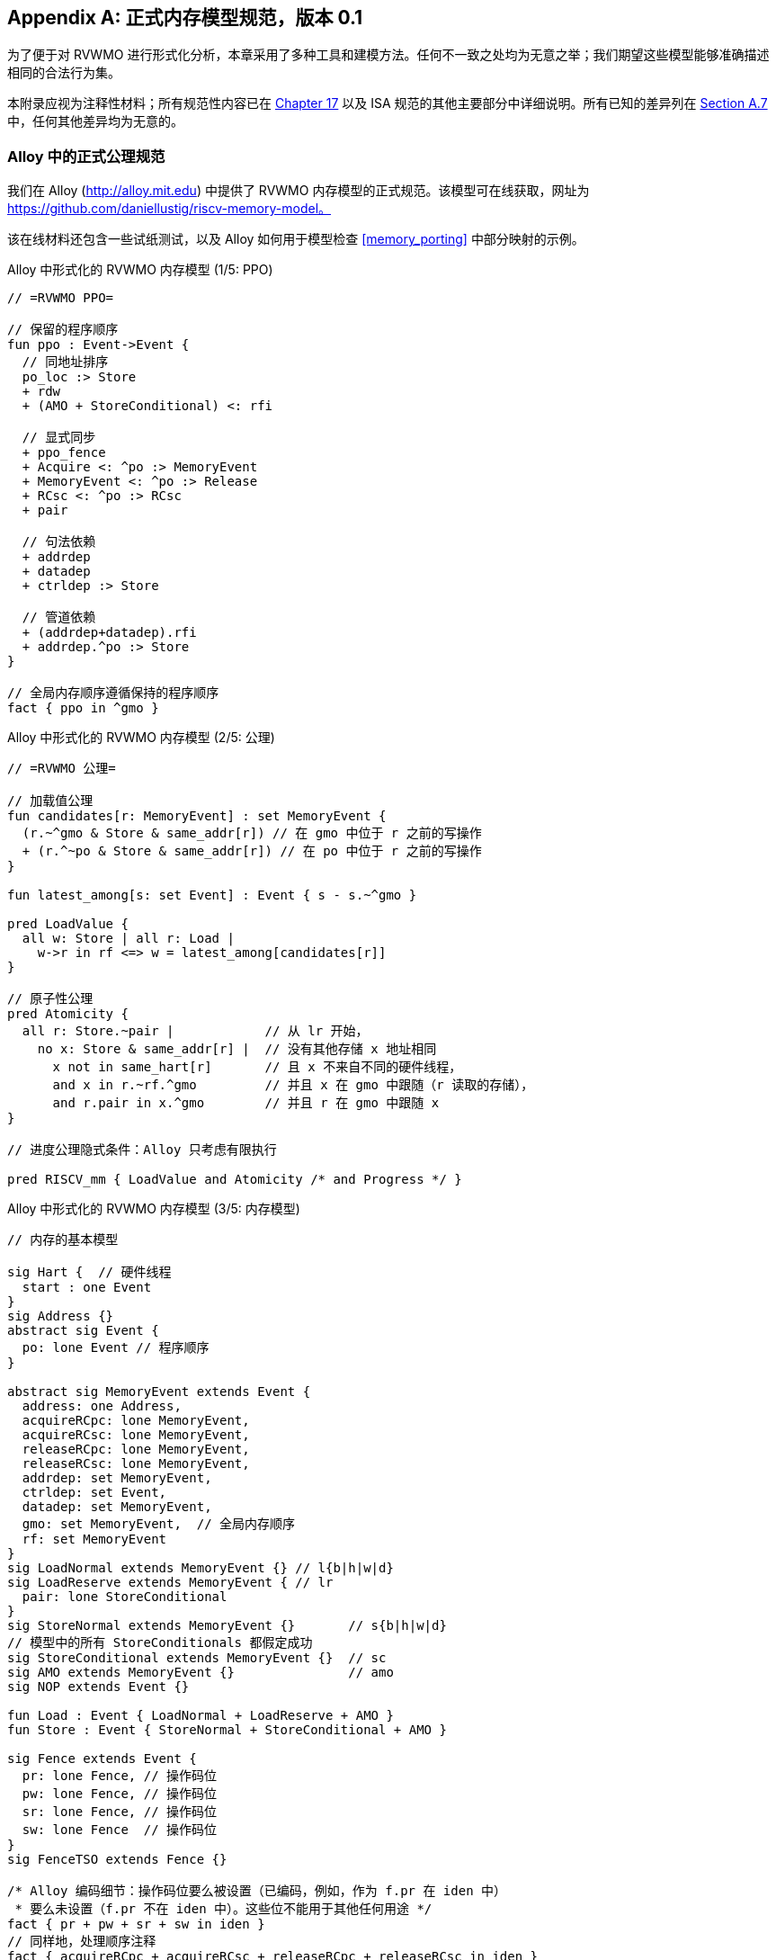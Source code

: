 [appendix]
== 正式内存模型规范，版本 0.1
[[mm-formal]]

为了便于对 RVWMO 进行形式化分析，本章采用了多种工具和建模方法。任何不一致之处均为无意之举；我们期望这些模型能够准确描述相同的合法行为集。

本附录应视为注释性材料；所有规范性内容已在 <<memorymodel, Chapter 17>> 以及 ISA 规范的其他主要部分中详细说明。所有已知的差异列在 <<discrepancies, Section A.7>> 中，任何其他差异均为无意的。

[[alloy]]
=== Alloy 中的正式公理规范

我们在 Alloy (http://alloy.mit.edu) 中提供了 RVWMO 内存模型的正式规范。该模型可在线获取，网址为
https://github.com/daniellustig/riscv-memory-model。

该在线材料还包含一些试纸测试，以及 Alloy 如何用于模型检查 <<memory_porting>> 中部分映射的示例。

.Alloy 中形式化的 RVWMO 内存模型 (1/5: PPO)
[source,c]
----
// =RVWMO PPO=

// 保留的程序顺序
fun ppo : Event->Event {
  // 同地址排序
  po_loc :> Store
  + rdw
  + (AMO + StoreConditional) <: rfi

  // 显式同步
  + ppo_fence
  + Acquire <: ^po :> MemoryEvent
  + MemoryEvent <: ^po :> Release
  + RCsc <: ^po :> RCsc
  + pair

  // 句法依赖
  + addrdep
  + datadep
  + ctrldep :> Store

  // 管道依赖
  + (addrdep+datadep).rfi
  + addrdep.^po :> Store
}

// 全局内存顺序遵循保持的程序顺序
fact { ppo in ^gmo }
----

.Alloy 中形式化的 RVWMO 内存模型 (2/5: 公理)
[,io]
....
// =RVWMO 公理=

// 加载值公理
fun candidates[r: MemoryEvent] : set MemoryEvent {
  (r.~^gmo & Store & same_addr[r]) // 在 gmo 中位于 r 之前的写操作
  + (r.^~po & Store & same_addr[r]) // 在 po 中位于 r 之前的写操作
}

fun latest_among[s: set Event] : Event { s - s.~^gmo }

pred LoadValue {
  all w: Store | all r: Load |
    w->r in rf <=> w = latest_among[candidates[r]]
}

// 原子性公理
pred Atomicity {
  all r: Store.~pair |            // 从 lr 开始，
    no x: Store & same_addr[r] |  // 没有其他存储 x 地址相同
      x not in same_hart[r]       // 且 x 不来自不同的硬件线程，
      and x in r.~rf.^gmo         // 并且 x 在 gmo 中跟随（r 读取的存储），
      and r.pair in x.^gmo        // 并且 r 在 gmo 中跟随 x
}

// 进度公理隐式条件：Alloy 只考虑有限执行

pred RISCV_mm { LoadValue and Atomicity /* and Progress */ }
....


.Alloy 中形式化的 RVWMO 内存模型 (3/5: 内存模型)
[source,sml]
....
// 内存的基本模型

sig Hart {  // 硬件线程
  start : one Event
}
sig Address {}
abstract sig Event {
  po: lone Event // 程序顺序
}

abstract sig MemoryEvent extends Event {
  address: one Address,
  acquireRCpc: lone MemoryEvent,
  acquireRCsc: lone MemoryEvent,
  releaseRCpc: lone MemoryEvent,
  releaseRCsc: lone MemoryEvent,
  addrdep: set MemoryEvent,
  ctrldep: set Event,
  datadep: set MemoryEvent,
  gmo: set MemoryEvent,  // 全局内存顺序
  rf: set MemoryEvent
}
sig LoadNormal extends MemoryEvent {} // l{b|h|w|d}
sig LoadReserve extends MemoryEvent { // lr
  pair: lone StoreConditional
}
sig StoreNormal extends MemoryEvent {}       // s{b|h|w|d}
// 模型中的所有 StoreConditionals 都假定成功
sig StoreConditional extends MemoryEvent {}  // sc
sig AMO extends MemoryEvent {}               // amo
sig NOP extends Event {}

fun Load : Event { LoadNormal + LoadReserve + AMO }
fun Store : Event { StoreNormal + StoreConditional + AMO }

sig Fence extends Event {
  pr: lone Fence, // 操作码位
  pw: lone Fence, // 操作码位
  sr: lone Fence, // 操作码位
  sw: lone Fence  // 操作码位
}
sig FenceTSO extends Fence {}

/* Alloy 编码细节：操作码位要么被设置（已编码，例如，作为 f.pr 在 iden 中）
 * 要么未设置（f.pr 不在 iden 中）。这些位不能用于其他任何用途 */
fact { pr + pw + sr + sw in iden }
// 同样地，处理顺序注释
fact { acquireRCpc + acquireRCsc + releaseRCpc + releaseRCsc in iden }
// 不要尝试通过 pr/pw/sr/sw 编码 FenceTSO；直接按原样使用它
fact { no FenceTSO.(pr + pw + sr + sw) }
....

.Alloy 中形式化的 RVWMO 内存模型 (4/5: 基本模型规则)
[source,scala]
....
// =基本模型规则=

// 排序注释组
fun Acquire : MemoryEvent { MemoryEvent.acquireRCpc + MemoryEvent.acquireRCsc }
fun Release : MemoryEvent { MemoryEvent.releaseRCpc + MemoryEvent.releaseRCsc }
fun RCpc : MemoryEvent { MemoryEvent.acquireRCpc + MemoryEvent.releaseRCpc }
fun RCsc : MemoryEvent { MemoryEvent.acquireRCsc + MemoryEvent.releaseRCsc }

// 除非同时是两者，否则不存在存储-获取或加载-释放
fact { Load & Release in Acquire }
fact { Store & Acquire in Release }

// FENCE PPO
fun FencePRSR : Fence { Fence.(pr & sr) }
fun FencePRSW : Fence { Fence.(pr & sw) }
fun FencePWSR : Fence { Fence.(pw & sr) }
fun FencePWSW : Fence { Fence.(pw & sw) }

fun ppo_fence : MemoryEvent->MemoryEvent {
    (Load  <: ^po :> FencePRSR).(^po :> Load)
  + (Load  <: ^po :> FencePRSW).(^po :> Store)
  + (Store <: ^po :> FencePWSR).(^po :> Load)
  + (Store <: ^po :> FencePWSW).(^po :> Store)
  + (Load  <: ^po :> FenceTSO) .(^po :> MemoryEvent)
  + (Store <: ^po :> FenceTSO) .(^po :> Store)
}

// 辅助定义
fun po_loc : Event->Event { ^po & address.~address }
fun same_hart[e: Event] : set Event { e + e.^~po + e.^po }
fun same_addr[e: Event] : set Event { e.address.~address }

// 初始存储
fun NonInit : set Event { Hart.start.*po }
fun Init : set Event { Event - NonInit }
fact { Init in StoreNormal }
fact { Init->(MemoryEvent & NonInit) in ^gmo }
fact { all e: NonInit | one e.*~po.~start }  // 每个事件恰好在一个硬件线程中
fact { all a: Address | one Init & a.~address } // 每个地址一个初始存储
fact { no Init <: po and no po :> Init }
....

.Alloy 中形式化的 RVWMO 内存模型 (5/5: 辅助)
[source,asm]
....
// po
fact { acyclic[po] }

// gmo
fact { total[^gmo, MemoryEvent] } // gmo 是所有 MemoryEvent 的全序

// rf
fact { rf.~rf in iden } // 每次读取仅返回一个写入的值
fact { rf in Store <: address.~address :> Load }
fun rfi : MemoryEvent->MemoryEvent { rf & (*po + *~po) }

// dep
fact { no StoreNormal <: (addrdep + ctrldep + datadep) }
fact { addrdep + ctrldep + datadep + pair in ^po }
fact { datadep in datadep :> Store }
fact { ctrldep.*po in ctrldep }
fact { no pair & (^po :> (LoadReserve + StoreConditional)).^po }
fact { StoreConditional in LoadReserve.pair } // 假设所有 SC 都成功

// rdw
fun rdw : Event->Event {
  (Load <: po_loc :> Load)  // 从所有同地址的加载-加载对开始，
  - (~rf.rf)                // 减去从同一存储读取的对，
  - (po_loc.rfi)            // 并减去 "fri-rfi" 模式
}

// 过滤冗余实例与/或可视化
fact { no gmo & gmo.gmo } // 保持可视化简洁
fact { all a: Address | some a.~address }

// =可选：操作码编码限制=

// 正式批准和定义的 fence 指令列表
fact { Fence in
  Fence.pr.sr
  + Fence.pw.sw
  + Fence.pr.pw.sw
  + Fence.pr.sr.sw
  + FenceTSO
  + Fence.pr.pw.sr.sw
}

pred restrict_to_current_encodings {
  no (LoadNormal + StoreNormal) & (Acquire + Release)
}

// =Alloy 快捷方式=
pred acyclic[rel: Event->Event] { no iden & ^rel }
pred total[rel: Event->Event, bag: Event] {
  all disj e, e': bag | e->e' in rel + ~rel
  acyclic[rel]
}
....

[[sec:herd]]
=== Herd 中的正式公理规范

工具 [.sans-serif]#herd# 接收一个内存模型和一个试纸测试作为输入，并在该内存模型上模拟测试执行。内存模型用特定领域语言 Cat 编写。本节提供了两种 RVWMO 的 Cat 内存模型。第一个模型 <<herd2>> 尽可能遵循 _全局内存顺序_，即本书第 <<memorymodel>> 章中对 RVWMO 的定义。第二个模型 <<herd3>> 是一个等效的、更高效的基于部分顺序的 RVWMO 模型。

模拟器 `herd` 是 `diy` 工具套件的一部分 — 相关软件和文档请参见 http://diy.inria.fr 。模型和更多内容可在线访问 http://diy.inria.fr/cats7/riscv/。
[[herd1]]
.riscv-defs.cat，一个保留程序顺序的 herd 定义 (1/3)
[source,asm]
....
(*************)
(* 实用工具 *)
(*************)

(* 所有 fence 指令的关系 *)
let fence.r.r = [R];fencerel(Fence.r.r);[R]
let fence.r.w = [R];fencerel(Fence.r.w);[W]
let fence.r.rw = [R];fencerel(Fence.r.rw);[M]
let fence.w.r = [W];fencerel(Fence.w.r);[R]
let fence.w.w = [W];fencerel(Fence.w.w);[W]
let fence.w.rw = [W];fencerel(Fence.w.rw);[M]
let fence.rw.r = [M];fencerel(Fence.rw.r);[R]
let fence.rw.w = [M];fencerel(Fence.rw.w);[W]
let fence.rw.rw = [M];fencerel(Fence.rw.rw);[M]
let fence.tso =
  let f = fencerel(Fence.tso) in
  ([W];f;[W]) | ([R];f;[M])

let fence =
  fence.r.r | fence.r.w | fence.r.rw |
  fence.w.r | fence.w.w | fence.w.rw |
  fence.rw.r | fence.rw.w | fence.rw.rw |
  fence.tso

(* 相同地址之间没有对相同地址的写操作 *)
let po-loc-no-w = po-loc \ (po-loc?;[W];po-loc)
(* 读取相同写入 *)
let rsw = rf^-1;rf
(* 获取，或更强 *)
let AQ = Acq|AcqRel
(* 释放或更强 *)
and RL = RelAcqRel
(* 所有 RCsc *)
let RCsc = Acq|Rel|AcqRel
(* Amo 事件既是 R 也是 W，关系 rmw 关联配对的 lr/sc *)
let AMO = R & W
let StCond = range(rmw)

(*************)
(* ppo 规则 *)
(*************)

(* 重叠地址排序 *)
let r1 = [M];po-loc;[W]
and r2 = ([R];po-loc-no-w;[R]) \ rsw
and r3 = [AMO|StCond];rfi;[R]
(* 显式同步 *)
and r4 = fence
and r5 = [AQ];po;[M]
and r6 = [M];po;[RL]
and r7 = [RCsc];po;[RCsc]
and r8 = rmw
(* 句法依赖 *)
and r9 = [M];addr;[M]
and r10 = [M];data;[W]
and r11 = [M];ctrl;[W]
(* 管道依赖 *)
and r12 = [R];(addr|data);[W];rfi;[R]
and r13 = [R];addr;[M];po;[W]

let ppo = r1 | r2 | r3 | r4 | r5 | r6 | r7 | r8 | r9 | r10 | r11 | r12 | r13
....
[[herd2]]
.riscv.cat，一个 RVWMO 内存模型的 herd 版本 (2/3)
[source,asm]
....
总计

(* 注意 herd 已定义其自己的 rf 关系 *)

(* 定义 ppo *)
include "riscv-defs.cat"

(********************************)
(* 生成全局内存顺序 *)
(********************************)

let gmo0 = (* 前体：即构建 gmo 作为包含 gmo0 的全序 *)
  loc & (W\FW) * FW | # 任何写入后的最终写入到相同位置
  ppo |               # ppo 兼容
  rfe                 # 包括 herd 外部 rf（优化）

(* 遍历 gmo0 的所有线性扩展 *)
with  gmo from linearizations(M\IW,gmo0)

(* 添加初始写入在前 — 便于计算 rfGMO *)
let gmo = gmo | loc & IW * (M\IW)

(**********)
(* 公理 *)
(**********)

(* 根据加载值公理计算 rf，即 rfGMO *)
let WR = loc & ([W];(gmo|po);[R])
let rfGMO = WR \ (loc&([W];gmo);WR)

(* 检查 herd rf 和 rfGMO 的相等性 *)
empty (rf\rfGMO)|(rfGMO\rf) as RfCons

(* 原子性公理 *)
let infloc = (gmo & loc)^-1
let inflocext = infloc & ext
let winside  = (infloc;rmw;inflocext) & (infloc;rf;rmw;inflocext) & [W]
empty winside as Atomic
....
[[herd3]]
.`riscv.cat`，RVWMO 内存模型的另一种 herd 表示 (3/3)
[source,asm]
....
部分

(***************)
(* 定义 *)
(***************)

(* 定义 ppo *)
include "riscv-defs.cat"

(* 计算一致性关系 *)
include "cos-opt.cat"

(**********)
(* 公理 *)
(**********)

(* 每个位置的 Sc *)
acyclic co|rf|fr|po-loc as Coherence

(* 主要模型公理 *)
acyclic co|rfe|fr|ppo as Model

(* 原子性公理 *)
empty rmw & (fre;coe) as Atomic
....

[[operational]]
=== 操作内存模型

这是 RVWMO 内存模型操作风格的替代表述，旨在实现与公理化表述完全相同的扩展行为：对于任何给定的程序，只有当公理化表述允许时，才允许执行该程序。

公理化表述定义了完整候选执行的谓词。相比之下，操作风格表述则具备抽象的微架构特点：它被表示为一个状态机，其中的状态是硬件机器状态的抽象表示，且显式包括乱序执行和推测执行（但省略了更多与实现特定的微架构细节，如寄存器重命名、存储缓冲区、缓存层次结构、缓存协议等）。因此，操作风格表述提供了有用的直觉，并支持逐步构造执行，允许在更大规模的示例中交互式地和随机地探索行为，而公理化模型则需要完整的候选执行以检查公理。

操作风格表述还包括混合大小的执行，可能涉及不同 2 的幂字节大小的重叠内存访问。未对齐的访问会被拆分为单字节访问。

操作模型与 RISC-V ISA 语义的一个片段（RV64I 和 A）已集成到 `rmem` 探索工具中（https://github.com/rems-project/rmem）。`rmem` 通过穷举、伪随机和交互式的方式来探索试纸测试（见 <<litmustests>>）和小型 ELF 二进制文件。在 `rmem` 中，ISA 语义使用 Sail 显式表示（关于 Sail 语言，请参见 https://github.com/rems-project/sail，关于 RISC-V ISA 模型，请参见 https://github.com/rems-project/sail-riscv），并且并发语义通过 Lem 表达（关于 Lem 语言，请参见 https://github.com/rems-project/lem）。

rmem 提供命令行和网页两种界面。网页界面完全在客户端运行，并在线提供，包含一系列试纸测试库：http://www.cl.cam.ac.uk/。命令行界面在穷举模式下运行更快，特别是在大型数据集上。

下面是对模型状态和转换的非正式介绍，正式的模型描述将在下一小节开始。

术语：与公理化表述不同，这里每个内存操作要么是加载（load），要么是存储（store）。因此，原子内存操作（AMO）引发加载和存储两种内存操作。当与 `instruction` 结合时，术语 `load` 和 `store` 指的是触发这些操作的指令，因此 AMO 指令也包括在内。术语 `acquire` 指带有 acquire-RCpc 或 acquire-RCsc 注释的指令（或其内存操作）。术语 `release` 指带有 release-RCpc 或 release-RCsc 注释的指令（或其内存操作）。

*模型状态*

模型状态：一个模型状态由共享内存和一组硬件线程状态组成。

["ditaa",shadows=false, separation=false, fontsize: 14,float="center"]
....
+----------+     +---------+ 
|  Hart 0  | ... |  Trace  |
+----------+     +---------+
   ↑     ↓         ↑     ↓
+--------------------------+
|       Shared memory      |
+--------------------------+
....

//[cols="^,^,^",]
//|===
//|Hart 0 |*…* |Hart latexmath:[$n$]
//
//|latexmath:[$\big\uparrow$] latexmath:[$\big\downarrow$] |
//|latexmath:[$\big\uparrow$] latexmath:[$\big\downarrow$]
//
//2+|共享内存
//|===

共享内存状态记录了迄今为止所有已生效的内存存储操作，并按它们生效的顺序存储（虽然可以通过优化提升效率，但为了简化展示，我们保持这种方式）。

每个硬件线程的状态主要由一棵指令实例树构成，其中一些指令实例已完成，另一些尚未完成。未完成的指令实例可能会被重启，尤其是当它们依赖的乱序执行或推测执行的加载操作最终被判定为无效时。

条件分支和间接跳转指令可能在指令树中有多个后继节点。当此类指令执行完成时，任何未执行的分支路径会被丢弃。

指令树中的每个指令实例都有一个状态，表示该指令的内部指令语义的执行状态（即该指令的 ISA 伪代码）。模型使用 Sail 对内部指令语义进行形式化。指令的执行状态可以视为伪代码控制状态、伪代码调用栈和局部变量值的表示。指令实例的状态还包括该实例的内存和寄存器占用情况、寄存器的读写操作、内存操作、是否完成等信息。

*模型转换*

模型为每个模型状态定义了一个允许的转换集合，每个转换都表示一个原子步骤，进而将模型状态转换为新的抽象机器状态。单个指令的执行通常会涉及多个转换，这些转换可能与来自其他指令的转换交织在一起。每个转换来源于单一指令实例，并会改变该实例的状态，可能依赖或改变其他硬件线程的状态和共享内存状态，但不会依赖或改变其他硬件线程的状态。接下来将介绍这些转换，并在 <<transitions>> 中定义，每个转换都有前置条件和后转换模型状态的构造。

所有指令的转换：

* <<fetch, 取指>>：这个转换表示一个新的指令实例的取指和解码，作为之前已取指指令实例（或初始取指地址）的程序顺序后继。

模型假设指令内存是固定的；它不描述自修改代码的行为。特别地，<<fetch, 取指>> 转换不会生成内存加载操作，且共享内存不参与该转换。相反，模型依赖于一个外部预言机 (oracle)，当给定该预言机内存位置时,它将提供一个操作码。

[circle]
* <<reg_write, 寄存器写入>>：这是对寄存器值的写操作。

* <<reg_read, 寄存器读取>>：这是从最近的程序顺序前驱指令实例读取寄存器值，该前驱指令实例向该寄存器写入数据。

* <<sail_interp, 伪代码内部步骤>>：这涵盖了伪代码内部的计算：算术运算、函数调用等。

* <<finish, 完成指令>>：指令的伪代码一旦执行完毕，指令无法重启，内存访问无法丢弃，所有内存效果均已生效。对于条件分支和间接跳转指令，任何不涉及写入 pc 寄存器的地址获取的后继指令将被丢弃，并且其下的指令实例树也将被丢弃。

特定于加载指令的转换：

[circle]
* <<initiate_load, 启动内存加载操作>>：此时加载指令的内存足迹已暂时确定（如果之前的指令被重启，则可能会发生变化），并且其各个内存加载操作可以开始生效。

[disc]
* <<sat_from_forwarding, 通过从未传播的存储中转发来满足内存加载操作>>：通过从程序顺序前的内存存储操作转发，部分或完全满足单个内存加载操作。

* <<sat_from_mem, 从内存中满足内存加载操作>>：这完全满足了来自内存的单个内存加载操作的所有未完成部分。

[circle]
* <<complete_loads, 完成加载操作>>：此时，指令的所有内存加载操作已被完全满足，指令的伪代码可以继续执行。加载指令在此之前可能会被重启。但在某些条件下，模型可能会将加载指令视为不可重启，即使在它完成之前。

特定于存储指令的转换：

[circle]
* <<initiate_store_footprint, 启动内存存储操作的足迹>>：此时存储的内存足迹已暂时确定。

* <<instantiate_store_value, 实例化内存存储操作的值>>：此时，内存存储操作已具备值，程序顺序后继的加载操作可以通过从这些存储中转发来满足。

* <<commit_stores, 提交存储指令>>：此时，存储操作已被确保执行（指令不再可重启或丢弃），并可以开始将其传播至内存。

[disc]
* <<prop_store, 传播存储操作>>：将单个内存存储操作传播到内存。

[circle]
* <<complete_stores, 完成存储操作>>：此时，指令的所有内存存储操作已传播到内存，指令伪代码可以继续执行。

特定于 `sc` 指令的转换：

[disc]
* <<early_sc_fail, 早期 SC 失败>>：导致 `sc` 失败，可能是自发失败，也可能是因为它没有与程序顺序前的 `lr` 配对。

* <<paired_sc, 配对的 SC>>：此转换表示 `sc` 与 `lr` 配对，可能会成功。

* <<commit_sc, 提交并传播 SC 的存储操作>>：这是 `<<commit_stores, 提交存储指令>>` 和 `<<prop_store, 传播存储操作>>` 转换的原子执行，只有在 `lr` 读取的存储没有被覆盖的情况下才会启用。

* <<late_sc_fail, 晚期 SC 失败>>：导致 `sc` 失败，可能是自发失败，也可能是因为 `lr` 读取的存储已被覆盖。

特定于 AMO 指令的转换：

[disc]
* <<do_amo, 使满足、提交并传播 AMO 的操作>>：这是满足加载操作、执行所需算术运算，并传播存储操作所需的所有转换的原子执行。

特定于 fence 指令的转换：

[circle]
* <<commit_fence, 提交 fence 指令>>

标记为 latexmath:[$\circ$] 的转换可以在其前置条件满足时立即执行，而无需排除其他行为；而 latexmath:[$\bullet$] 则不可以。尽管 <<fetch, 取指>> 标记为 latexmath:[$\bullet$]，但只要它没有被执行无限次，它也可以立即执行。

一个非 AMO 加载指令的实例，在被提取后，通常会经历以下转换顺序：

. <<reg_read, 寄存器读取>>
. <<initiate_load, 启动内存加载操作>>
. <<sat_by_forwarding, 通过从未传播的存储中转发来满足内存加载操作>> 和/或 <<sat_from_mem, 从内存中满足内存加载操作>>（根据需要满足实例的所有加载操作）
. <<complete_loads, 完成加载操作>>
. <<reg_write, 寄存器写入>>
. <<finish, 完成指令>>

在上述转换之前、之间和之后，可能会出现任何数量的 <<sail_interp, 伪代码内部步骤>> 转换。此外，直到被执行之前，<<fetch, 取指>> 转换将一直可用，用于提取下一个程序位置的指令。

操作模型的非正式描述部分已结束。接下来的章节将描述正式的操作模型。

[[pseudocode_exec]]
==== 指令内部伪代码执行

每个指令实例的内部指令语义通过状态机表示，主要执行指令伪代码。给定伪代码的执行状态，状态机计算并跳转到下一个状态。大部分状态表示伪代码请求的待处理内存或寄存器操作，这些操作是内存模型必须完成的。状态如下（这是一组标签联合，标签为小写字母）：

[cols="<,<",grid="none"]
|===
|Load_mem(_kind_, _address_, _size_, _load_continuation_) |- 内存加载操作

|Early_sc_fail(_res_continuation_) |- 允许 `sc` 提前失败

|Store_ea(_kind_, _address_, _size_, _next_state_) |- 内存存储有效地址

|Store_memv(_mem_value_, _store_continuation_) |- 内存存储值

|Fence(_kind_, _next_state_) |- fence

|Read_reg(_reg_name_, _read_continuation_) |- 寄存器读取

|Write_reg(_reg_name_, _reg_value_, _next_state_) |- 寄存器写入

|Internal(_next_state_) |- 伪代码内部步骤

|Done |- 伪代码结束
|===

在这里：

* _mem_value_ 和 _reg_value_ 是字节列表；
* _address_ 是一个 XLEN 位的整数；

对于加载/存储，_kind_ 标识它是 `lr/sc`，acquire-RCpc/release-RCpc，acquire-RCsc/release-RCsc，acquire-release-RCsc；
* 对于 fence，_kind_ 标识它是普通的 fence 还是 TSO （Total Store Order，总存储顺序），并且（对普通 fence）指定前驱和后继排序位；
* _reg_name_ 标识一个寄存器及其切片（起始和结束位索引）；继续部分描述了指令实例如何在内存模型提供的每个可能值上继续执行（_load_continuation_ 和 _read_continuation_ 分别获取从内存加载和从先前寄存器写入读取的值，_store_continuation_ 对于失败的 `sc` 返回 _false_，在所有其他情况下返回 _true_，_res_continuation_ 在 `sc` 失败时返回 _false_，否则返回 _true_）。

[NOTE]
====
例如，给定加载指令 `lw x1,0(x2)`，其执行通常如下。初始执行状态将从给定操作码的伪代码中计算得出。这可以预期为 Read_reg(`x2`, _read_continuation_)。将寄存器 `x2` 的最新写入值（如果寄存器值尚不可用，指令语义将被阻塞，直到该值可用）传递给 _read_continuation_，假设该值为 `0x4000`，返回 Load_mem(`plain_load`, `0x4000`, `4`, _load_continuation_)。将从内存位置 `0x4000` 加载的 4 字节值（假设为 `0x42`），传递给 _load_continuation_，返回 Write_reg(`x1`, `0x42`, Done)。在上述状态之前和之间，可能会出现多个 Internal(_next_state_) 状态。

====
请注意，内存写入过程分为两个步骤：Store_ea 和 Store_memv。Store_ea 使得存储的内存足迹暂时可知，而 Store_memv 则负责将实际值存入内存。这两个步骤在伪代码中是配对的（Store_ea 紧跟着 Store_memv），但它们之间可能插入其他操作。

[NOTE]
====
可以观察到，Store_ea 操作可以在存储值确定之前执行。例如，为了支持试纸测试 LB+fence.r.rw+data-po（与 RVWMO 行为一致），Hart 1 中的第一个存储操作必须在其值确定之前执行 Store_ea 步骤，以确保第二个存储操作看到的是写入一个不重叠内存区域，从而允许第二个存储操作在不违反一致性规则的情况下乱序提交。
====

每条指令的伪代码最多执行一次存储或加载，除了执行恰好一次加载和一次存储的 AMO （原子内存操作）。然后，这些内存访问随后被硬件线程语义分割成体系结构上原子化的单元，（参见 <<initiate_load, 启动内存加载操作>> 和 <<initiate_store_footprint, 启动内存存储操作的足迹>>）。

非正式地，寄存器读取的每一位应从程序顺序中最接近的（能够写入该位的）指令实例的寄存器写入中获取（如果没有这样的写入，则由硬件线程的初始寄存器状态提供）。因此，理解每个指令实例的寄存器写入足迹至关重要，我们在指令实例创建时计算该足迹（参见下文的 <<fetch, 取指>> 操作）。我们确保每条指令在伪代码中对每个位寄存器最多执行一次写入，并避免读取刚写入的寄存器值。

模型中的数据流依赖（包括地址和数据）基于以下事实：每次寄存器读取都必须等到相应的寄存器写入完成（如上所述）。

[[inst_state]]
==== 指令实例状态

每个指令实例 _i_ 的状态包括：

* _program_loc_，指令被提取的内存地址；
* _instruction_kind_，标识这是加载、存储、AMO、fence、分支/跳转还是一个 `simple` 指令（这也包括类似于伪代码执行状态中描述的 _kind_）；
* _src_regs_，从指令的伪代码静态确定的源寄存器集 _reg_name_ （包括系统寄存器）；
* _dst_regs_，从指令的伪代码静态确定的目标寄存器集 _reg_name_ （包括系统寄存器）；
* _pseudocode_state_（有时简称为 `state`），其中之一（这是一个标签联合；标签为小写字母）：+

[cols="<,<",grid="none"]
|===
|Plain(_isa_state_) |- 准备进行伪代码转换

|Pending_mem_loads(_load_continuation_) |- 请求内存加载操作

|Pending_mem_stores(_store_continuation_) |- 请求内存存储操作
|===
* _reg_reads_，指令实例已执行的寄存器读取操作，包括每次读取操作所读取的寄存器写入切片；
* _reg_writes_，指令实例已执行的寄存器写入操作；
* _mem_loads_，一组内存加载操作，对于每个操作，记录尚未满足的切片（即尚未满足的字节索引），以及已满足的切片所对应的存储切片（每个存储切片包括一个内存存储操作及其字节索引子集组成）。
* _mem_stores_，一组内存存储操作，对于每个操作，有一个标志指示它是否已传播（已传递到共享内存）；
* 记录实例是否已提交、完成等信息。

每个内存加载操作包括一个内存足迹（地址和大小）。每个内存存储操作包括一个内存足迹，并且在可用时包括一个值。

对于一个具有非空 _mem_loads_ 的加载指令实例，如果它的所有加载操作都已满足（即没有未满足的加载切片），则该指令实例被称为完全满足。

非正式地，如果加载（和 `sc`）指令提供的源寄存器的值已完成，则称指令实例具有完全确定的数据。类似地，如果加载（和 `sc`）指令提供其内存操作地址寄存器的值已完成，则称其具有完全确定的内存足迹。正式地，我们首先定义完全确定的寄存器写入的概念：如果满足以下条件之一，则来自 _reg_writes_ 的寄存器写入 latexmath:[$i$] 指令实例被认为是完全确定的：

. latexmath:[$i$] 已完成；
. latexmath:[$w$] 写入的值不受 latexmath:[$i$] 所执行的内存操作影响（即从内存加载的值或 `sc` 的结果），并且对于每一个影响 latexmath:[$i$] 的每个寄存器读取，latexmath:[$w$] 所读取的寄存器写入是完全确定的（或者 latexmath:[$i$] 从初始寄存器状态读取）。

现在，如果对于 _reg_reads_ 中的每个寄存器读取 latexmath:[$r$]，latexmath:[$r$] 读取的寄存器写入是完全确定的，则称指令实例 latexmath:[$i$] 具有完全确定的数据。如果对于 _reg_reads_ 中的每个寄存器读取 latexmath:[$r$]，latexmath:[$r$] 读取的寄存器写入是完全确定的，则称指令实例 latexmath:[$i$] 具有完全确定的内存足迹。
[NOTE]
====
`rmem` 工具会记录每次寄存器写入操作，并为每个写入记录该指令所依赖的寄存器写入集。通过合理安排工具覆盖的指令伪代码，我们确保记录的寄存器写入集正是该写入所依赖的。
====

==== 硬件线程状态

单个硬件线程的模型状态包括：

* _hart_id_，硬件线程的唯一标识符；
* _initial_register_state_，每个寄存器的初始寄存器值；
* _initial_fetch_address_，初始指令获取地址；
* _instruction_tree_，已获取（且未丢弃）的指令实例树，按程序顺序排列。

==== 共享内存状态

共享内存的模型状态包含一个内存存储操作列表，按照它们传播到共享内存的顺序排列。

每当存储操作传播到共享内存时，它会被添加到列表末尾。加载操作从内存中获取数据时，返回与加载字节对应的最近存储切片。

[NOTE]
====
在大多数情况下，视共享内存为一个数组较为简单，即将内存位置映射到最近的内存存储操作切片，其中每个位置映射到对应字节切片。然而，这种抽象不足以处理 `sc` 指令。RVWMO 允许来自同一硬件线程的存储操作在 `sc` 存储操作和配对的 `lr` 读取操作之间进行干预。为了实现这一点，并避免其他存储操作的干预，数组抽象需要扩展以记录更多信息。尽管我们选择使用列表作为实现方式，它既简单又直观，但更高效的实现可能需要其他数据结构。
====

[[transitions]]
==== 转换

以下各段描述了一种系统转换类型。描述从当前系统状态的条件开始。只有在满足条件时，才能在当前状态下进行转换。条件之后是一个操作，当该操作在执行转变时应用于当前状态，以生成新的系统状态。
[[fetch]]
===== 取指令

如果满足以下条件，指令实例 latexmath:[$i$] 的一个可能的程序顺序后继可以从地址 _loc_ 取指令：

. 它尚未被取指，即硬件线程的 _instruction_tree_ 中， latexmath:[$i$] 的任何直接后继都不是来自 _loc_;
. 如果 latexmath:[$i$] 的伪代码已经将地址写入 _pc_，则 _loc_ 必须是该地址，否则 _loc_ 是：
* 对于条件跳转，后继地址或分支目标地址；
* 对于（直接）跳转并链接指令（`jal`），目标地址；
* 对于间接跳转指令（`jalr`），任何地址；
* 对于任何其他指令，latexmath:[$i.\textit{program\_loc}+4$]。

操作：为程序内存中位于 _loc_ 处的指令构造一个新初始化的指令实例 latexmath:[$i'$]，其状态为 Plain(_isa_state_)，该状态是从指令伪代码计算得出的，包括从伪代码中获得的静态信息，如 _instruction_kind_、_src_regs_ 和 _dst_regs_，并将 latexmath:[$i'$] 作为 latexmath:[$i$] 的后继添加到硬件线程的 _instruction_tree_ 中。

可能的下一个取指地址（loc）在获取 latexmath:[$i$] 后立即可用，模型不需要等待伪代码写入 pc，从而支持乱序执行，并使得条件分支和跳转指令的预测成为可能。大多数指令的地址可以直接从伪代码中得出，唯一的例外是间接跳转指令（jalr），其地址依赖于寄存器的值。数学模型理论上应允许在此处猜测任意地址。rmem 工具中的穷举搜索通过反复迭代来处理这个问题，每次扩展间接跳转的可能下一个取值地址集合。初始搜索使用空集，意味着间接跳转指令执行后，取指操作将推迟，直到该指令的伪代码写入 pc，然后使用该值来确定下一条指令。在每次搜索迭代开始前，我们收集前一次搜索中每个间接跳转写入 pc 的所有值，并将其作为可能的下一个取指地址。如果没有新地址被发现，搜索结束。

[[initiate_load]]
===== 启动内存加载操作

状态为 Plain(Load_mem(_kind_, _address_, _size_, _load_continuation_)) 的指令实例 latexmath:[$i$] 始终可以启动相应的内存加载操作。操作如下：

. 构造适当的内存加载操作 latexmath:[$mlos$]：
* 如果 _address_ 对齐到 _size_，则 latexmath:[$mlos$] 是一个从 _address_ 开始的大小为 _size_ 字节的单个内存加载操作；
* 否则，latexmath:[$mlos$] 是一组 _size_ 个内存加载操作，每个操作为一个字节，地址范围为 latexmath:[$\textit{address}\ldots\textit{address}+\textit{size}-1$]。
. 将 latexmath:[$i$] 的 _mem_loads_ 设置为 latexmath:[$mlos$]；
. 将 latexmath:[$i$] 的状态更新为 Pending_mem_loads(_load_continuation_)。
[NOTE]
====
在 <<rvwmo-primitives>> 中提到，未对齐的内存访问可以在任何粒度下进行分解。这里我们将其分解为单字节访问，因为这种粒度包含了所有其他粒度。
====
[[sat_by_forwarding]]
===== 通过转发未传播的存储满足内存加载操作

对于状态为 Pending_mem_loads(_load_continuation_) 的非 AMO 加载指令实例 latexmath:[$i$]，以及在 latexmath:[$i.\textit{mem\_loads}$] 中具有未满足切片的内存加载操作 latexmath:[$mlo$]，如果满足以下条件，则该内存加载操作可以通过从未传播的内存存储操作中转发以部分或完全满足，这些存储操作来自在程序顺序中位于 latexmath:[$i$] 之前的存储指令实例：

. 所有程序顺序中的 `fence` 指令，且其 `.sr` 和 `.pw` 标志已设置，均已完成；
. 对于每个程序顺序中的 `fence` 指令 latexmath:[$f$]，其 `.sr` 和 `.pr` 标志已设置且 `.pw` 标志未设置，如果 latexmath:[$f$] 尚未完成，则所有程序顺序之前的加载指令都已完全满足；
. 对于每个程序顺序之前的 `fence.tso` 指令 latexmath:[$f$]，如果它尚未完成，则所有在 latexmath:[$f$] 之前的加载指令必须完全满足；
. 如果 latexmath:[$i$] 是一个 load-acquire-RCsc 指令，则所有程序顺序中的先前 store-releases-RCsc 指令必须已完成；
. 如果 latexmath:[$i$] 是一个 load-acquire-release 指令，则所有程序顺序中的先前指令必须已完成；
. 所有未完成的程序顺序中的 load-acquire 指令必须完全满足；
. 所有程序顺序中的先前 store-acquire-release 指令必须已完成；

令 latexmath:[$msoss$] 成为所有尚未传播的内存存储操作切片集合，这些切片来自程序顺序中位于 latexmath:[$i$] 之前的非 `sc` 存储指令实例，且这些存储指令已经计算出要存储的值。它们与 latexmath:[$mlo$] 的未满足切片重叠，并且没有被插入的存储操作或被插入的加载操作所覆盖。最后一个条件要求，对于来自指令 latexmath:[$i'$] 的 latexmath:[$msoss$] 中每个内存存储操作切片 latexmath:[$msos$]：

* 必须保证在 latexmath:[$i$] 和 latexmath:[$i'$] 之间没有存储指令，其内存存储操作与 latexmath:[$msos$] 重叠；
* 必须保证在 latexmath:[$i$] 和 latexmath:[$i'$] 之间没有加载指令，其满足条件的内存存储切片来自于不同的硬件线程的重叠内存存储操作。

操作：

. 更新 latexmath:[$i.\textit{mem\_loads}$]，表示 latexmath:[$mlo$] 已通过 latexmath:[$msoss$] 被满足；
. 重启因违反一致性而需要重启的任何推测性指令，即，对于每个未完成的指令 latexmath:[$i'$]（它是 latexmath:[$i$] 的程序顺序后继），并且对于每个内存加载操作 latexmath:[$mlo'$]（它是通过 latexmath:[$msoss'$] 满足的），如果在 latexmath:[$msoss'$] 中存在一个内存存储操作切片 latexmath:[$msos'$]，并且存在来自 latexmath:[$msoss$] 的重叠内存存储操作切片，并且 latexmath:[$msos'$] 不是来自 latexmath:[$i$] 的程序顺序后继的指令，则重启 latexmath:[$i'$] 及其 _restart-dependents_。

其中，指令 latexmath:[$j$] 的 _restart-dependents_ 是：

* 程序顺序后继指令 latexmath:[$j$] ，并且它们对 latexmath:[$j$] 的寄存器写入操作具有数据流依赖关系；
* 程序顺序后继指令 latexmath:[$j$] ，并且它们有一个内存存储操作从 latexmath:[$j$] 的内存存储操作读取数据（通过转发）；
* 如果 latexmath:[$j$] 是一个 load-acquire 指令，则 latexmath:[$j$] 的所有程序顺序后继；
* 如果 latexmath:[$j$] 是一个 load 指令，对于每个具有 `.sr` 和 `.pr` 标志且 `.pw` 标志未设置的 `fence`指令 latexmath:[$f$]，如果它是 latexmath:[$j$] 的程序顺序后继，那么 latexmath:[$f$] 的所有加载指令；
* 如果 latexmath:[$j$] 是一个 load 指令，对于每个 `fence.tso` 指令 latexmath:[$f$]，如果它是 latexmath:[$j$] 的程序顺序后继，那么 latexmath:[$f$] 的所有加载指令；
* （递归地）上述所有指令实例的所有 _restart-dependents_。
[NOTE]
====
将内存存储操作转发给内存加载可能仅满足加载的部分切片，剩下的切片可能仍未满足。

一个程序顺序之前的存储操作，在上述转换时不可用，但当它变得可用时，可能会使 latexmath:[$msoss$] 暂时不可靠（违反一致性）。该存储操作会阻止加载指令完成（见 <<finish, Finish instruction>>），并会在该存储操作传播时导致加载指令重新开始（见 <<prop_store, Propagate store operation>>）。

上述转换条件的一个后果是，store-release-RCsc 内存存储操作不能转发给 load-acquire-RCsc 指令：latexmath:[$msoss$] 不包括已完成存储的内存存储操作（因为那些必须是传播的内存存储操作），并且上述条件要求所有程序顺序之前的 store-releases-RCsc 操作在加载为 acquire-RCsc 时必须完成。
====
[[sat_from_mem]]
===== 从内存满足内存加载操作

对于非 AMO 加载指令或 AMO 指令的指令实例 latexmath:[$i$]，在 AMO 上下文的 <<do_amo, 使满足、提交并传播 AMO 的操作>> 转换中，任何 latexmath:[$i.\textit{mem\_loads}$] 中的内存加载操作 latexmath:[$mlo$]，如果其有未满足的片段，且满足 <<sat_by_forwarding,通过从未传播的存储中转发来满足内存加载操作>> 的所有条件，则可以通过从内存中转发未传播的存储来满足。操作：令 latexmath:[$msoss$] 为覆盖 latexmath:[$mlo$] 未满足片段的内存存储操作片段，并应用 <<do_amo, 通过从未传播的存储中转发来满足内存操作>> 的操作。
[NOTE]
====
请注意，<<do_amo, 通过从未传播的存储中转发来满足内存操作>> 可能会留下内存加载操作的某些片段未满足，这些未满足的片段将需要通过再次进行转换，或通过执行 <<sat_from_mem, 从内存中满足内存加载操作>> 来满足。另一方面，<<sat_from_mem, 从内存中满足内存加载操作>> 将始终满足内存加载操作的所有未满足片段。
====
[[complete_loads]]
===== 完成加载操作

在状态 Pending_mem_loads(_load_continuation_) 下，如果所有内存加载操作 latexmath:[$i.\textit{mem\_loads}$] 都完全满足（即没有未满足的片段），则可以完成加载指令实例 latexmath:[$i$]（与完成状态不同）。操作：将 latexmath:[$i$] 的状态更新为 Plain(_load_continuation(mem_value)_)，其中 _mem_value_ 是由满足 latexmath:[$i.\textit{mem\_loads}$] 的所有内存存储操作片段组合而成。

[[early_sc_fail]]
===== 提前 `sc` 失败

在状态 Plain(Early_sc_fail(_res_continuation_)) 下，`sc` 指令实例 latexmath:[$i$] 总是可以使其失败。操作：将 latexmath:[$i$] 的状态更新为 Plain(_res_continuation(false)_)。

[[paired_sc]]
===== 配对 `sc`

在状态 Plain(Early_sc_fail(_res_continuation_)) 下，如果 latexmath:[$i$] 与 `lr` 配对，则 `sc` 指令实例 latexmath:[$i$] 可以继续其（可能成功的）执行。操作：将 latexmath:[$i$] 的状态更新为 Plain(_res_continuation(true)_)。

[[initiate_store_footprint]]
===== 启动内存存储操作足迹

在状态 Plain(Store_ea(_kind_, _address_, _size_, _next_state_)) 下，指令实例 latexmath:[$i$] 总是可以宣布其待处理的内存存储操作足迹。操作：

. 构造适当的内存存储操作 latexmath:[$msos$]（不包括存储值）：
* 如果 _address_ 与 _size_ 对齐，则 latexmath:[$msos$] 是一个大小为 _size_ 字节的内存存储操作，目标地址为 _address_；
* 否则，latexmath:[$msos$] 是一个由 _size_ 个内存存储操作组成的集合，每个操作的大小为 1 字节，目标地址为 latexmath:[$\textit{address}\ldots\textit{address}+\textit{size}-1$]。
. 将 latexmath:[$i.\textit{mem\_stores}$] 设置为 latexmath:[$msos$]；
. 并将 latexmath:[$i$] 的状态更新为 Plain(_next_state_)。
[NOTE]
====
请注意，在执行上述转换后，内存存储操作仍然没有其值。将此转换与后续转换分开执行的目的是，它允许程序顺序中的其他存储指令在数据寄存器值可用之前观察到该指令的内存足迹，并在没有重叠的情况下尽早按乱序方式传播。
====
[[instantiate_store_value]]
===== 实例化内存存储操作值

在状态 Plain(Store_memv(mem_value, store_continuation)) 下，指令实例 latexmath:[$i$] 总是可以实例化内存存储操作 latexmath:[$i.\textit{mem_stores}$] 的值。操作：

. 将 _mem_value_ 在内存存储操作 latexmath:[$i.\textit{mem_stores}$] 之间分配；
. 将 latexmath:[$i$] 的状态更新为 Pending_mem_stores(_store_continuation_)。

[[commit_stores]]
===== 提交存储指令

在状态 Pending_mem_stores(_store_continuation_) 下，非 `sc` 存储指令或在 <<commit_sc，提交并传播 `sc` 的存储操作>> 转换上下文中的 `sc` 指令实例 latexmath:[$i$]，如果满足以下条件，则可以提交（与传播不同）：

. latexmath:[$i$] 具有完全确定的数据；
. 所有程序顺序之前的条件分支和间接跳转指令都已完成；
. 所有程序顺序之前设置了 `.sw` 的 `fence` 指令都已完成；
. 所有程序顺序之前的 `fence.tso` 指令都已完成；
. 所有程序顺序之前的 load-acquire 指令都已完成；
. 所有程序顺序之前的 store-acquire-release 指令都已完成；
. 如果 latexmath:[$i$] 是一个 store-release 指令，则所有程序顺序之前的指令都已完成；
. 所有程序顺序之前的内存访问指令具有完全确定的内存足迹；
. 所有程序顺序之前的存储指令（失败的 `sc` 除外）都已启动，因此具有非空的 _mem_stores_；
. 所有程序顺序之前的加载指令都已启动，因此具有非空的 _mem_loads_。

操作：记录 _i_ 已提交。
[NOTE]
====
请注意，如果条件 <<commit_stores, 8>> 得到满足，那么条件 <<commit_stores, 9>> 和 <<commit_stores, 10>> 也会得到满足，或者在执行一些急切的转换后得到满足。因此，要求这些条件并不会增强模型的严密性。通过要求它们，我们可以保证之前的内存访问指令已经经过足够的转换，使它们的内存操作在检查条件时是可见的，这也是该指令将要执行的下一个转换，从而简化了该条件。
====
[[prop_store]]
===== 传播存储操作

对于处于 Pending_mem_stores(_store_continuation_) 状态的已提交指令实例 latexmath:[$i$]，以及在 latexmath:[$i.\textit{mem\_stores}$] 中未传播的内存存储操作 latexmath:[$mso$]，只有在以下情况下 latexmath:[$mso$] 才能被传播：

. 所有与 latexmath:[$mso$] 重叠的程序顺序中前置存储指令的内存存储操作已经传播完成；
. 所有与 latexmath:[$mso$] 重叠的程序顺序中前置加载指令的内存加载操作已经满足，并且（这些加载指令）是不可重启的（见下文定义）；
. 所有通过转发 latexmath:[$mso$] 满足的内存加载操作都已完全满足。

一个未完成的指令实例 latexmath:[$j$] 是 不可重启的，当且仅当：

. 不存在存储指令 latexmath:[$s$] 和 latexmath:[$s$] 的未传播内存存储操作 latexmath:[$mso$]，使得对 latexmath:[$mso$] 执行 <<prop_store, 传播存储操作>> 转换的操作会导致 latexmath:[$j$] 被重启；
. 不存在未完成的加载指令 latexmath:[$l$] 和 latexmath:[$l$] 的内存加载操作 latexmath:[$mlo$]，使得对 latexmath:[$mlo$] 执行 <<sat_by_forwarding, 通过从未传播的存储中转发来满足内存加载操作>>/<<sat_from_mem, 从内存中满足内存加载操作>> 转换的操作（即使 latexmath:[$mlo$] 已经满足）会导致 latexmath:[$j$] 被重启。

操作：

. 使用 latexmath:[$mso$] 更新共享内存状态；
. 更新 latexmath:[$i.\textit{mem\_stores}$]，以表明 latexmath:[$mso$] 已被传播；
. 重新启动任何由于此操作而违反一致性的推测指令，即，对于每个程序顺序在 latexmath:[$i$] 之后且未完成的指令 latexmath:[$i'$]，以及每个满足自 latexmath:[$msoss'$] 的内存加载操作 latexmath:[$mlo'$]，如果存在一个与  latexmath:[$mso$] 重叠的内存存储操作切片 latexmath:[$msos'$]，且该切片不是来自 latexmath:[$mso$]，并且 latexmath:[$msos'$] 不是来自 latexmath:[$i$] 的程序顺序后继指令，则重新启动 latexmath:[$i'$] 及其 _restart-dependents_（见 <<sat_by_forwarding, Satisfy memory load operation by forwarding from unpropagated stores>>）。

[[commit_sc]]
===== 提交并传播 `sc` 存储操作

如果满足以下条件，则可以同时提交和传播一个未提交的  `sc` 指令实例 latexmath:[$i$]（来自硬件线程 latexmath:[$h$]），其状态为 Pending_mem_stores(_store_continuation_)，并且具有一个由一些存储切片 latexmath:[$msoss$] 满足的配对 `lr` 指令实例 latexmath:[$i'$]：

. latexmath:[$i'$] 已完成；
. 每个已转发到 latexmath:[$i'$] 的内存存储操作都已传播；
. 满足 <<commit_stores, 提交存储指令>> 的条件；
. 满足 <<prop_store, 传播存储指令>> 的条件（注意 `sc` 指令只能有一个内存存储操作）；
. 对于来自 latexmath:[$msoss$] 的每个存储切片 latexmath:[$msos$]，自从 latexmath:[$msos$] 被传播到内存以来，latexmath:[$msos$] 在任何时刻都没有被来自非 latexmath:[$h$] 的硬件线程的存储在共享内存中覆盖。

操作：

. 执行 <<commit_stores, 提交存储指令>> 的操作；
. 执行 <<prop_store, 传播存储指令>> 的操作。

[[late_sc_fail]]
===== 延迟 `sc` 失败

在状态为 Pending_mem_stores(_store_continuation_) 的 `sc` 指令实例 latexmath:[$i$] 中，如果其内存存储操作尚未传播，则始终可以使其失败。操作：

. 清除 latexmath:[$i.\textit{mem\_stores}$]；
. 将 latexmath:[$i$] 的状态更新为 Plain(_store_continuation(false)_)。
[NOTE]
====
为了提高效率，`rmem` 工具仅在无法进行 <<commit_sc, 提交并传播一个 sc 的存储操作>> 转换时允许此转换。这不会影响允许的最终状态集，但在交互式探索时，如果 `sc` 失败，则应使用 <<early_sc_fail, 早期 sc 失败>> 转换，而不是等待此转换。
====
[[complete_stores]]
===== 完成存储操作

在状态为 Pending_mem_stores(_store_continuation_) 的存储指令实例 latexmath:[$i$] 中，所有内存存储操作（即 latexmath:[$i.\textit{mem\_stores}$]）都已传播完毕，因此该指令实例始终可以完成（不应与完成混淆）。操作：将 latexmath:[$i$] 的状态更新为 Plain(_store_continuation(true)_)。

[[do_amo]]
===== 满足、提交和传播 AMO 操作

处于 Pending_mem_loads(load_continuation) 状态的 AMO 指令实例 latexmath:[$i$] 可以执行其内存访问操作，如果可以执行以下一系列转换而没有任何中间转换：

. <<sat_from_mem, 从内存中满足内存加载操作>>
. <<complete_loads, 完成加载操作>>
. <<sail_interp, 伪代码内部步骤>>（零次或多次）
. <<instantiate_store_value, 实例化内存存储操作的值>>
. <<commit_stores, 提交存储指令>>
. <<prop_store, 传播存储操作>>
. <<complete_stores, 完成存储操作>>

此外，除不要求 latexmath:[$i$] 处于 Plain(Done) 状态外，<<finish, 完成指令>> 的条件在这些转换之后依然成立。操作：依次执行上述转换（不包括 <<finish, 完成指令>>），且没有任何中间转换。
[NOTE]
====
请注意，程序顺序中的前置存储操作不能被转发到 AMO 的加载操作。这是因为上述转换序列没有包括转发转换。但即使它包括转发转换，当尝试进行 <<prop_store, 传播存储操作>> 转换时，序列也会失败，因为该转换要求所有程序顺序中前置的存储操作与重叠的内存足迹必须被传播，而转发要求存储操作未传播。

此外，AMO 的存储也不能转发到程序顺序的后继加载操作。在执行上述转换之前，AMO 的存储操作没有其值，因此不能进行转发；在执行上述转换之后，存储操作已经被传播，因此也不能进行转发。
====
[[commit_fence]]
===== 提交 fence

处于 Plain(Fence(kind, next_state)) 状态的 fence 指令实例 latexmath:[$i$] 可以被提交，前提是：

. 如果 latexmath:[$i$] 是一个普通的 fence 且设置了 .pr，则所有程序顺序中前置的加载指令都已完成；
. 如果 latexmath:[$i$] 是一个普通的 fence 且设置了 .pw，则所有程序顺序中前置的存储指令都已完成；
. 如果 latexmath:[$i$] 是一个 fence.tso，则所有程序顺序中前置的加载和存储指令都已完成。

操作：

. 记录 latexmath:[$i$] 已被提交；
. 将 latexmath:[$i$] 的状态更新为 Plain(_next_state_)。

[[reg_read]]
===== 寄存器读取

处于 Plain(Read_reg(_reg_name_, _read_cont_)) 状态的指令实例 latexmath:[$i$] 可以执行 _reg_name_ 寄存器读取操作，如果它需要读取的每个指令实例已经执行了预期的 _reg_name_ 寄存器写入操作。

让 _read_sources_ 包括，对于 _reg_name_ 的每一位，由能够写入该位的最新（按程序顺序）指令实例的写操作，如果有的话。如果没有这样的指令，源就是来自 _initial_register_state_ 的初始寄存器值。让 _reg_value_ 是从 _read_sources_ 组装得到的值。操作：

. 将 _reg_name_ 添加到 latexmath:[$i.\textit{reg\_reads}$]，并与 _read_sources_ 和 _reg_value_ 一同记录；
. 将 latexmath:[$i$] 的状态更新为 Plain(_read_cont(reg_value)_)。

[[reg_write]]
===== 寄存器写入

处于 Plain(Write_reg(_reg_name_, _reg_value_, _next_state_)) 状态的指令实例 latexmath:[$i$] 始终可以执行 _reg_name_ 寄存器写入操作。操作：

. 将 _reg_name_ 添加到 latexmath:[$i.\textit{reg\_writes}$]，并与 latexmath:[$deps$] 和 _reg_value_ 一同记录；
. 将 latexmath:[$i$] 的状态更新为 Plain(_next_state_)。

其中 latexmath:[$deps$] 是一对来自 latexmath:[$i.\textit{reg\_reads}$] 的所有 _read_sources_ 的集合，以及一个标志，该标志在 latexmath:[$i$] 是已完全满足的加载指令实例时为真。

[[sail_interp]]
===== 伪代码内部步骤

处于 Plain(Internal(_next_state_)) 状态的指令实例 latexmath:[$i$] 始终可以执行该伪代码内部步骤。操作：将 latexmath:[$i$] 的状态更新为 Plain(_next_state_)。

[[finish]]
===== 完成指令

一个处于 Plain(Done) 状态的未完成指令实例 latexmath:[$i$] 可以被完成，当且仅当：

. 如果 latexmath:[$i$] 是一个加载指令，则可以完成，前提是：
.. 所有程序顺序之前的 load-acquire 指令都已完成；
.. 所有程序顺序中前置的 `.sr` 的 `fence` 指令都已完成；
.. 对于每个未完成的程序顺序中前置的 fence.tso 指令 latexmath:[$f$]，所有在 latexmath:[$f$] 之前的加载指令都已完成；
.. 保证 latexmath:[$i$] 的内存加载操作所读取的值不会引发一致性冲突，即，对于任何程序顺序中前置的指令实例 latexmath:[$i'$]，令 latexmath:[$\textit{cfp}$] 为从指令 latexmath:[$i$] 和 latexmath:[$i'$] 之间的存储指令传播的内存存储操作的组合足迹，以及从指令 latexmath:[$i$] 和 latexmath:[$i'$] 之间的存储指令转发到 latexmath:[$i$] 的 固定内存存储操作，包括 latexmath:[$i'$]，并令 latexmath:[$\overline{\textit{cfp}}$] 为 latexmath:[$\textit{cfp}$] 在 latexmath:[$i$] 的内存足迹中的补集。如果 latexmath:[$\overline{\textit{cfp}}$] 非空：
... latexmath:[$i'$] 具有完全确定的内存足迹；
... latexmath:[$i'$] 没有与 latexmath:[$\overline{\textit{cfp}}$] 重叠的未传播内存存储操作；
... 如果 latexmath:[$i'$] 是一个加载指令，并且其内存足迹与 latexmath:[$\overline{\textit{cfp}}$] 重叠，则所有与 latexmath:[$\overline{\textit{cfp}}$] 重叠的内存加载操作都已满足，并且 latexmath:[$i'$] 是不可重启的（参见 <<prop_store, Propagate store operation>> 转换以确定指令是否不可重启）。
+
这里，如果存储指令具有完全确定的数据，则称内存存储操作为固定。
. latexmath:[$i$] 具有完全确定的数据；并且
. 如果 latexmath:[$i$] 不是 fence 指令，所有程序顺序中前置的条件分支和间接跳转指令都已完成。

操作：

. 如果 latexmath:[$i$] 是条件分支或间接跳转指令，则丢弃任何未被采取的执行路径，即移除所有在 _instruction_tree_ 中通过分支/跳转未被执行到的指令实例；
. 并且 . 将该指令记录为已完成，即将 _finished_ 设置为 _true_。

[[limitations]]
==== 限制

* 该模型支持 RV64I 和 RV64A 用户级，但不支持不对齐的原子粒度 PMA 或总存储排序扩展 "Ztso"。适配 RV32I/A 以及 G、Q 和 C 扩展应该相对简便，但我们尚未进行尝试。此适配主要包括为指令编写 Sail 代码，且对并发模型的更改极少，甚至没有。
* 该模型仅支持常规内存访问（不包括 I/O 访问）。
* 该模型不考虑 TLB 相关效应。
* 该模型假设指令内存是固定的。<<fetch, 取指>> 转换不会生成内存加载操作，且共享内存不参与此过程。模型依赖外部预言机，根据内存位置返回操作码。
* 该模型不涵盖异常、陷阱和中断。
